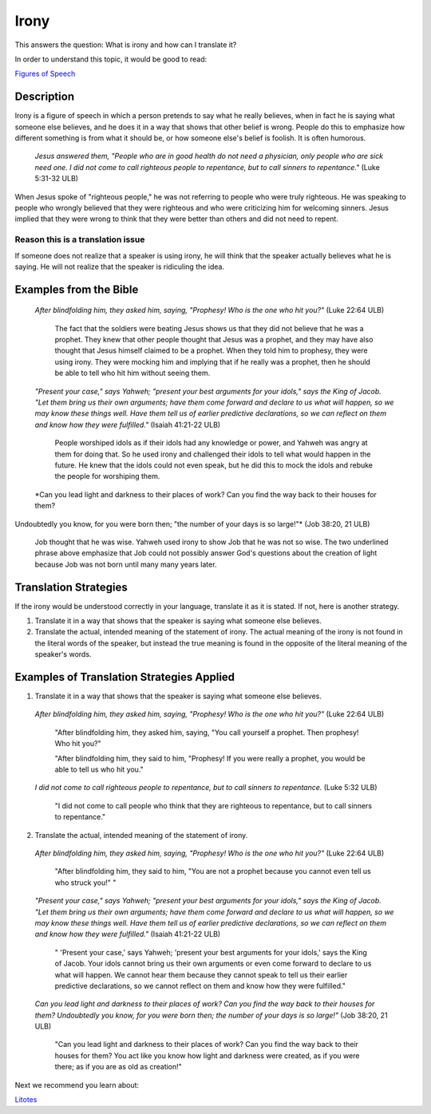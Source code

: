 Irony
=========

This answers the question: What is irony and how can I translate it?

In order to understand this topic, it would be good to read:

`Figures of Speech <https://github.com/unfoldingWord-dev/translationStudio-Info/blob/master/docs/FiguresOfSpeech.rst>`_

Description
-----------

Irony is a figure of speech in which a person pretends to say what he really believes, when in fact he is saying what someone else believes, and he does it in a way that shows that other belief is wrong. People do this to emphasize how different something is from what it should be, or how someone else's belief is foolish. It is often humorous.

  *Jesus answered them, "People who are in good health do not need a physician, only people who are sick need one. I did not come to call righteous people to repentance, but to call sinners to repentance."* (Luke 5:31-32 ULB)
  
When Jesus spoke of "righteous people," he was not referring to people who were truly righteous. He was speaking to people who wrongly believed that they were righteous and who were criticizing him for welcoming sinners. Jesus implied that they were wrong to think that they were better than others and did not need to repent.

Reason this is a translation issue
^^^^^^^^^^^^^^^^^^^^^^^^^^^^^^^^^^

If someone does not realize that a speaker is using irony, he will think that the speaker actually believes what he is saying. He will not realize that the speaker is ridiculing the idea.

Examples from the Bible
-----------------------

  *After blindfolding him, they asked him, saying, "Prophesy! Who is the one who hit you?"* (Luke 22:64 ULB)

    The fact that the soldiers were beating Jesus shows us that they did not believe that he was a prophet. They knew that other people thought that Jesus was a prophet, and they may have also thought that Jesus himself claimed to be a prophet. When they told him to prophesy, they were using irony. They were mocking him and implying that if he really was a prophet, then he should be able to tell who hit him without seeing them.

  *"Present your case," says Yahweh; "present your best arguments for your idols," says the King of Jacob. "Let them bring us their own arguments; have them come forward and declare to us what will happen, so we may know these things well. Have them tell us of earlier predictive declarations, so we can reflect on them and know how they were fulfilled."* (Isaiah 41:21-22 ULB)
  
    People worshiped idols as if their idols had any knowledge or power, and Yahweh was angry at them for doing that. So he used irony and challenged their idols to tell what would happen in the future. He knew that the idols could not even speak, but he did this to mock the idols and rebuke the people for worshiping them.

  *Can you lead light and darkness to their places of work? Can you find the way back to their houses for them?
Undoubtedly you know, for you were born then; "the number of your days is so large!"* (Job 38:20, 21 ULB)

    Job thought that he was wise. Yahweh used irony to show Job that he was not so wise. The two underlined phrase above emphasize that Job could not possibly answer God's questions about the creation of light because Job was not born until many many years later.

Translation Strategies
----------------------

If the irony would be understood correctly in your language, translate it as it is stated. If not, here is another strategy.

1. Translate it in a way that shows that the speaker is saying what someone else believes.

2. Translate the actual, intended meaning of the statement of irony. The actual meaning of the irony is not found in the literal words of the speaker, but instead the true meaning is found in the opposite of the literal meaning of the speaker's words.

Examples of Translation Strategies Applied
------------------------------------------

1. Translate it in a way that shows that the speaker is saying what someone else believes.

  *After blindfolding him, they asked him, saying, "Prophesy! Who is the one who hit you?"* (Luke 22:64 ULB)

    "After blindfolding him, they asked him, saying, "You call yourself a prophet. Then prophesy! Who hit you?"

    "After blindfolding him, they said to him, "Prophesy! If you were really a prophet, you would be able to tell us who hit you."

  *I did not come to call righteous people to repentance, but to call sinners to repentance.* (Luke 5:32 ULB)

    "I did not come to call people who think that they are righteous to repentance, but to call sinners to repentance."

2. Translate the actual, intended meaning of the statement of irony.

  *After blindfolding him, they asked him, saying, "Prophesy! Who is the one who hit you?"* (Luke 22:64 ULB)

    "After blindfolding him, they said to him, "You are not a prophet because you cannot even tell us who struck you!" "

  *"Present your case," says Yahweh; "present your best arguments for your idols," says the King of Jacob. "Let them bring us their own arguments; have them come forward and declare to us what will happen, so we may know these things well. Have them tell us of earlier predictive declarations, so we can reflect on them and know how they were fulfilled."* (Isaiah 41:21-22 ULB)

    " 'Present your case,' says Yahweh; 'present your best arguments for your idols,' says the King of Jacob. Your idols cannot bring us their own arguments or even come forward to declare to us what will happen. We cannot hear them because they cannot speak to tell us their earlier predictive declarations, so we cannot reflect on them and know how they were fulfilled."
    
  *Can you lead light and darkness to their places of work? Can you find the way back to their houses for them? Undoubtedly you know, for you were born then; the number of your days is so large!"* (Job 38:20, 21 ULB)
  
    "Can you lead light and darkness to their places of work? Can you find the way back to their houses for them? You act like you know how light and darkness were created, as if you were there; as if you are as old as creation!"

Next we recommend you learn about:

`Litotes <https://github.com/unfoldingWord-dev/translationStudio-Info/blob/master/docs/Litotes.rst>`_
